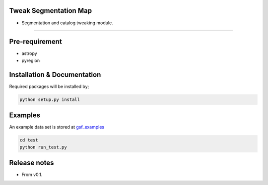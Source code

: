 
Tweak Segmentation Map
~~~~~~~~~~~~~~~~~~~~~~

- Segmentation and catalog tweaking module.

========================================================================================


Pre-requirement
~~~~~~~~~~~~~~~

- astropy
- pyregion


Installation & Documentation
~~~~~~~~~~~~~~~~~~~~~~~~~~~~

Required packages will be installed by;

.. code-block:: bash

    python setup.py install


Examples
~~~~~~~~
An example data set is stored at `gsf_examples <https://github.com/mtakahiro/gsf_examples/tree/master/example/>`__

.. code-block:: bash

    cd test
    python run_test.py


Release notes
~~~~~~~~~~~~~
- From v0.1.
